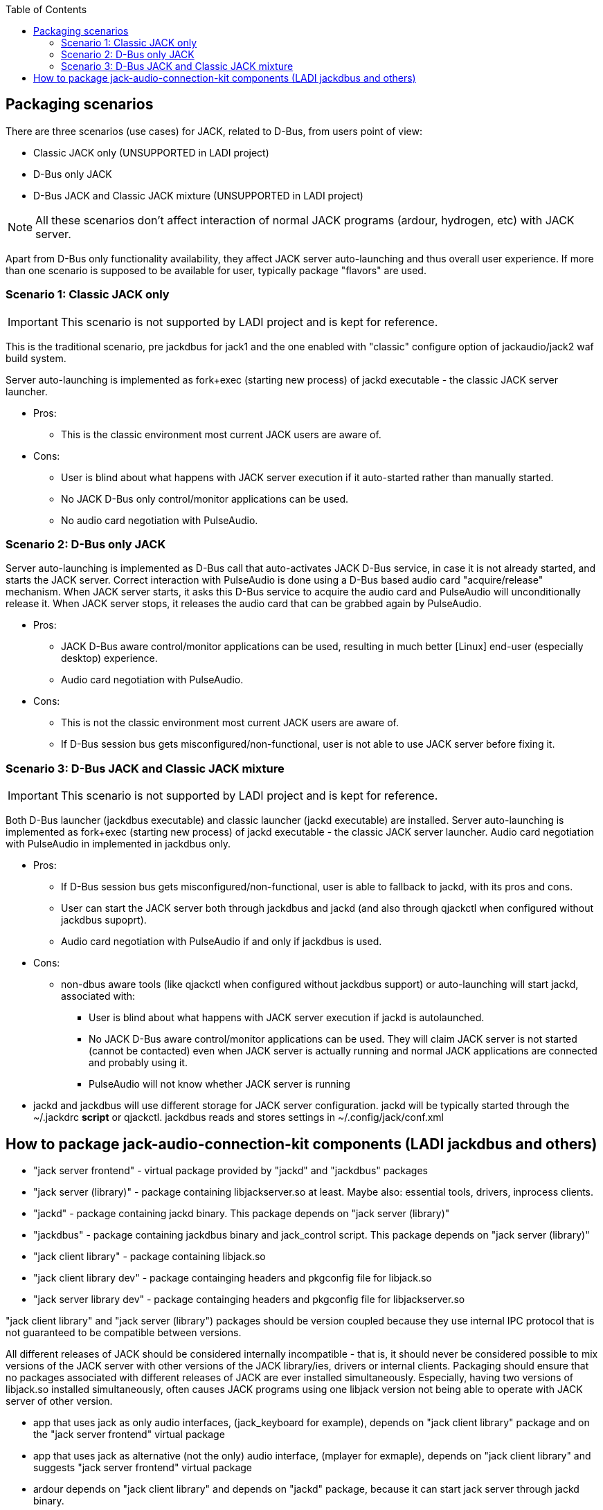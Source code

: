 :toc:

== Packaging scenarios
There are three scenarios (use cases) for JACK, related to D-Bus, from users point of view:

 * Classic JACK only (UNSUPPORTED in LADI project)
 * D-Bus only JACK
 * D-Bus JACK and Classic JACK mixture (UNSUPPORTED in LADI project)

NOTE: All these scenarios don't affect interaction of normal JACK programs (ardour, hydrogen, etc) with JACK server.

Apart from D-Bus only functionality availability, they affect JACK server auto-launching and thus overall user experience. If more than one scenario is supposed to be available for user, typically package "flavors" are used.

=== Scenario 1: Classic JACK only

IMPORTANT: This scenario is not supported by LADI project and is kept for reference.

This is the traditional scenario, pre jackdbus for jack1 and the one enabled with "classic" configure option of jackaudio/jack2 waf build system.

Server auto-launching is implemented as fork+exec (starting new process) of jackd executable - the classic JACK server launcher.

 * Pros:
 ** This is the classic environment most current JACK users are aware of.
 * Cons:
 ** User is blind about what happens with JACK server execution if it auto-started rather than manually started.
 ** No JACK D-Bus only control/monitor applications can be used.
 ** No audio card negotiation with PulseAudio.

=== Scenario 2: D-Bus only JACK

Server auto-launching is implemented as D-Bus call that auto-activates JACK D-Bus service, in case it is not already started, and starts the JACK server. Correct interaction with PulseAudio is done using a D-Bus based audio card "acquire/release" mechanism. When JACK server starts, it asks this D-Bus service to acquire the audio card and PulseAudio will unconditionally release it. When JACK server stops, it releases the audio card that can be grabbed again by PulseAudio.

 * Pros:
 ** JACK D-Bus aware control/monitor applications can be used, resulting in much better [Linux] end-user (especially desktop) experience.
 ** Audio card negotiation with PulseAudio.
 * Cons:
 ** This is not the classic environment most current JACK users are aware of.
 ** If D-Bus session bus gets misconfigured/non-functional, user is not able to use JACK server before fixing it.

=== Scenario 3: D-Bus JACK and Classic JACK mixture

IMPORTANT: This scenario is not supported by LADI project and is kept for reference.

Both D-Bus launcher (jackdbus executable) and classic launcher (jackd executable) are installed. Server auto-launching is implemented as fork+exec (starting new process) of jackd executable - the classic JACK server launcher. Audio card negotiation with PulseAudio in implemented in jackdbus only.

 * Pros:
 ** If D-Bus session bus gets misconfigured/non-functional, user is able to fallback to jackd, with its pros and cons.
 ** User can start the JACK server both through jackdbus and jackd (and also through qjackctl when configured without jackdbus supoprt).
 ** Audio card negotiation with PulseAudio if and only if jackdbus is used.
 * Cons:
 ** non-dbus aware tools (like qjackctl when configured without jackdbus support) or auto-launching will start jackd, associated with:
 *** User is blind about what happens with JACK server execution if jackd is autolaunched.
 *** No JACK D-Bus aware control/monitor applications can be used. They will claim JACK server is not started (cannot be contacted) even when JACK server is actually running and normal JACK applications are connected and probably using it.
 *** PulseAudio will not know whether JACK server is running
 * jackd and jackdbus will use different storage for JACK server configuration. jackd will be typically started through the ~/.jackdrc *script* or qjackctl. jackdbus reads and stores settings in ~/.config/jack/conf.xml

== How to package jack-audio-connection-kit components (LADI jackdbus and others)

* "jack server frontend" - virtual package provided by "jackd" and "jackdbus" packages
* "jack server (library)" - package containing libjackserver.so at least. Maybe also: essential tools, drivers, inprocess clients.
* "jackd" - package containing jackd binary. This package depends on "jack server (library)"
* "jackdbus" - package containing jackdbus binary and jack_control script. This package depends on "jack server (library)"
* "jack client library" - package containing libjack.so
* "jack client library dev" - package containging headers and pkgconfig file for libjack.so
* "jack server library dev" - package containging headers and pkgconfig file for libjackserver.so

"jack client library" and "jack server (library") packages should be version coupled because they use internal IPC protocol that is not guaranteed to be compatible between versions.

All different releases of JACK should be considered internally incompatible - that is, it should never be considered possible to mix versions of the JACK server with other versions of the JACK library/ies, drivers or internal clients. Packaging should ensure that no packages associated with different releases of JACK are ever installed simultaneously. Especially, having two versions of libjack.so installed simultaneously, often causes JACK programs using one libjack version not being able to operate with JACK server of other version.

* app that uses jack as only audio interfaces, (jack_keyboard for example), depends on "jack client library" package and on the "jack server frontend" virtual package
* app that uses jack as alternative (not the only) audio interface, (mplayer for exmaple), depends on "jack client library" and suggests "jack server frontend" virtual package
* ardour depends on "jack client library" and depends on "jackd" package, because it can start jack server through jackd binary.
* qjackctl if build without jackdbus support (unsupported scenario in LADI project) depends on "jack client library". If build with jackdbus, it depends on "jack server frontend" package. qjackctl can start jack server through either jackd or jackdbus binary.
* laditools depend on "jackdbus" only
